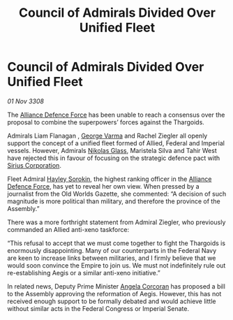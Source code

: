 :PROPERTIES:
:ID:       e409066b-c3b4-49f3-aeb9-2debbe7c8e84
:END:
#+title: Council of Admirals Divided Over Unified Fleet
#+filetags: :3308:Empire:Federation:Alliance:Thargoid:galnet:

* Council of Admirals Divided Over Unified Fleet

/01 Nov 3308/

The [[id:17d9294e-7759-4cf4-9a67-5f12b5704f51][Alliance Defence Force]] has been unable to reach a consensus over the proposal to combine the superpowers’ forces against the Thargoids. 

Admirals Liam Flanagan , [[id:c51f8115-13d1-4d47-a88a-a126cd66d194][George Varma]] and Rachel Ziegler all openly support the concept of a unified fleet formed of Allied, Federal and Imperial vessels. However, Admirals [[id:2e8a3cd7-5f4e-47dc-ba7f-eb732bf8c7fa][Nikolas Glass]], Maristela Silva  and Tahir West have rejected this in favour of focusing on the strategic defence pact with [[id:aae70cda-c437-4ffa-ac0a-39703b6aa15a][Sirius Corporation]]. 

Fleet Admiral [[id:0ec5a134-7f81-4e70-b3e3-d502e7004530][Hayley Sorokin]], the highest ranking officer in the [[id:17d9294e-7759-4cf4-9a67-5f12b5704f51][Alliance Defence Force]], has yet to reveal her own view. When pressed by a journalist from the Old Worlds Gazette, she commented: “A decision of such magnitude is more political than military, and therefore the province of the Assembly.” 

There was a more forthright statement from Admiral Ziegler, who previously commanded an Allied anti-xeno taskforce: 

“This refusal to accept that we must come together to fight the Thargoids is enormously disappointing. Many of our counterparts in the Federal Navy are keen to increase links between militaries, and I firmly believe that we would soon convince the Empire to join us. We must not indefinitely rule out re-establishing Aegis or a similar anti-xeno initiative.”  

In related news, Deputy Prime Minister [[id:82f88fe3-91eb-4e78-824e-ec809cb81ea9][Angela Corcoran]] has proposed a bill to the Assembly approving the reformation of Aegis. However, this has not received enough support to be formally debated and would achieve little without similar acts in the Federal Congress or Imperial Senate.
